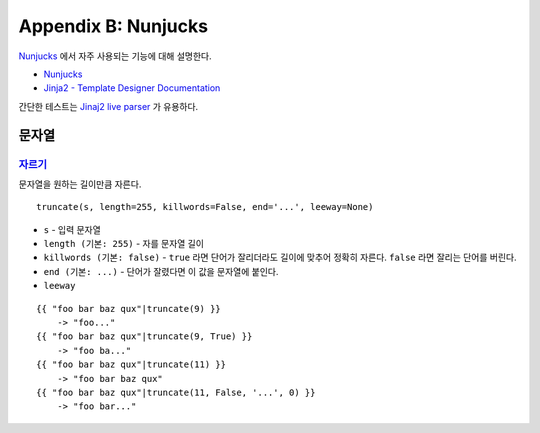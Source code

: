 .. _nunjucks:

Appendix B: Nunjucks
***********************

`Nunjucks <https://mozilla.github.io/nunjucks/>`_ 에서 자주 사용되는 기능에 대해 설명한다. 

-  `Nunjucks <https://mozilla.github.io/nunjucks/>`_
-  `Jinja2 - Template Designer Documentation <https://jinja.palletsprojects.com/en/2.11.x/templates/>`_

간단한 테스트는 `Jinaj2 live parser <http://jinja.quantprogramming.com/>`_ 가 유용하다.


문자열
====================================

`자르기 <https://mozilla.github.io/nunjucks/templating.html#truncate>`_
------------------------------------

문자열을 원하는 길이만큼 자른다. ::

   truncate(s, length=255, killwords=False, end='...', leeway=None)

-  ``s`` - 입력 문자열
-  ``length (기본: 255)`` - 자를 문자열 길이
-  ``killwords (기본: false)`` - ``true`` 라면 단어가 잘리더라도 길이에 맞추어 정확히 자른다. ``false`` 라면 잘리는 단어를 버린다.
-  ``end (기본: ...)`` - 단어가 잘렸다면 이 값을 문자열에 붙인다.
-  ``leeway`` 

::

  {{ "foo bar baz qux"|truncate(9) }}
      -> "foo..."
  {{ "foo bar baz qux"|truncate(9, True) }}
      -> "foo ba..."
  {{ "foo bar baz qux"|truncate(11) }}
      -> "foo bar baz qux"
  {{ "foo bar baz qux"|truncate(11, False, '...', 0) }}
      -> "foo bar..."